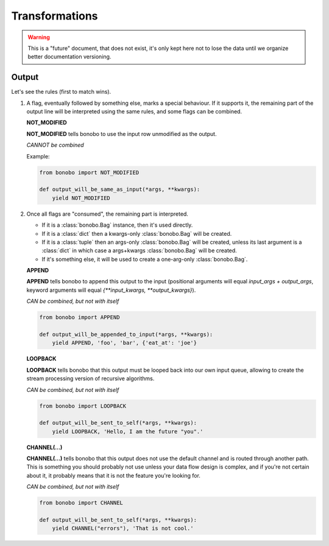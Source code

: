 Transformations
===============

.. warning::

   This is a "future" document, that does not exist, it's only kept here not to lose the data until we organize better
   documentation versioning.


Output
------

Let's see the rules (first to match wins).

1. A flag, eventually followed by something else, marks a special behaviour. If it supports it, the remaining part of
   the output line will be interpreted using the same rules, and some flags can be combined.

   **NOT_MODIFIED**

   **NOT_MODIFIED** tells bonobo to use the input row unmodified as the output.

   *CANNOT be combined*

   Example:

   .. code-block:: python

       from bonobo import NOT_MODIFIED

       def output_will_be_same_as_input(*args, **kwargs):
           yield NOT_MODIFIED

2. Once all flags are "consumed", the remaining part is interpreted.

   * If it is a :class:`bonobo.Bag` instance, then it's used directly.
   * If it is a :class:`dict` then a kwargs-only :class:`bonobo.Bag` will be created.
   * If it is a :class:`tuple` then an args-only :class:`bonobo.Bag` will be created, unless its last argument is a
     :class:`dict` in which case a args+kwargs :class:`bonobo.Bag` will be created.
   * If it's something else, it will be used to create a one-arg-only :class:`bonobo.Bag`.

   **APPEND**

   **APPEND** tells bonobo to append this output to the input (positional arguments will equal `input_args + output_args`,
   keyword arguments will equal `{**input_kwargs, **output_kwargs}`).

   *CAN be combined, but not with itself*

   .. code-block:: python

       from bonobo import APPEND

       def output_will_be_appended_to_input(*args, **kwargs):
           yield APPEND, 'foo', 'bar', {'eat_at': 'joe'}

   **LOOPBACK**

   **LOOPBACK** tells bonobo that this output must be looped back into our own input queue, allowing to create the stream
   processing version of recursive algorithms.

   *CAN be combined, but not with itself*

   .. code-block:: python

       from bonobo import LOOPBACK

       def output_will_be_sent_to_self(*args, **kwargs):
           yield LOOPBACK, 'Hello, I am the future "you".'

   **CHANNEL(...)**

   **CHANNEL(...)** tells bonobo that this output does not use the default channel and is routed through another path.
   This is something you should probably not use unless your data flow design is complex, and if you're not certain
   about it, it probably means that it is not the feature you're looking for.

   *CAN be combined, but not with itself*

   .. code-block:: python

      from bonobo import CHANNEL

      def output_will_be_sent_to_self(*args, **kwargs):
          yield CHANNEL("errors"), 'That is not cool.'

